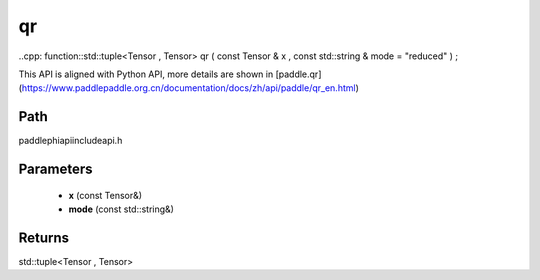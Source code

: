 .. _en_api_paddle_experimental_qr:

qr
-------------------------------

..cpp: function::std::tuple<Tensor , Tensor> qr ( const Tensor & x , const std::string & mode = "reduced" ) ;


This API is aligned with Python API, more details are shown in [paddle.qr](https://www.paddlepaddle.org.cn/documentation/docs/zh/api/paddle/qr_en.html)

Path
:::::::::::::::::::::
paddle\phi\api\include\api.h

Parameters
:::::::::::::::::::::
	- **x** (const Tensor&)
	- **mode** (const std::string&)

Returns
:::::::::::::::::::::
std::tuple<Tensor , Tensor>
